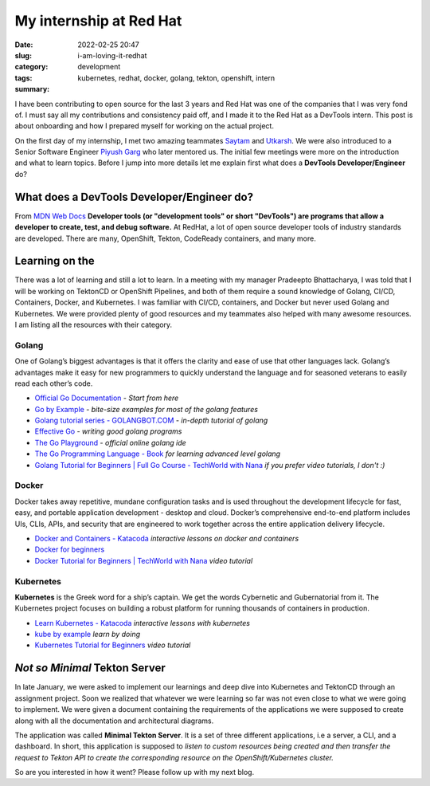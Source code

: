 .. |redhat_logo| image:: /images/redhat_logo.png
    :width: 1.5em
    :align: middle
    :target: https://redhat.com


**************************************
My internship at Red Hat |redhat_logo|
**************************************

:date: 2022-02-25 20:47
:slug: i-am-loving-it-redhat
:category: development
:tags: kubernetes, redhat, docker, golang, tekton, openshift, intern
:summary: 


I have been contributing to open source for the last 3 years and Red Hat was one of the companies that I was very fond of. I must say all my contributions and consistency paid off, and I made it to the Red Hat as a DevTools intern. This post is about onboarding and how I prepared myself for working on the actual project. 


On the first day of my internship, I met two amazing teammates `Saytam <https://github.com/>`_ and `Utkarsh <https://github.com/>`_. We were also introduced to a Senior Software Engineer `Piyush Garg <https://github.com>`_ who later mentored us. The initial few meetings were more on the introduction and what to learn topics. Before I jump into more details let me explain first what does a **DevTools Developer/Engineer** do? 



What does a DevTools Developer/Engineer do?
-------------------------------------------

From `MDN Web Docs <https://developer.mozilla.org/en-US/docs/Glossary/Developer_Tools>`_ **Developer tools (or "development tools" or short "DevTools") are programs that allow a developer to create, test, and debug software.** At RedHat, a lot of open source developer tools of industry standards are developed. There are many, OpenShift, Tekton, CodeReady containers, and many more. 

.. |golang_logo| image:: /images/golang.png
    :width: 2.5em
    :align: top

Learning on the |golang_logo|
-----------------------------

There was a lot of learning and still a lot to learn. In a meeting with my manager Pradeepto Bhattacharya, I was told that I will be working on TektonCD or OpenShift Pipelines, and both of them require a sound knowledge of Golang, CI/CD, Containers, Docker, and Kubernetes. I was familiar with CI/CD, containers, and Docker but never used Golang and Kubernetes. We were provided plenty of good resources and my teammates also helped with many awesome resources. I am listing all the resources with their category.


Golang
""""""

.. image:: /images/goladder.png
    :class: float-md-right rounded ml-3
    :alt: Gopher on the ladder
    :height: 20em

One of Golang’s biggest advantages is that it offers the clarity and ease of use that other languages lack. Golang’s advantages make it easy for new programmers to quickly understand the language and for seasoned veterans to easily read each other’s code.

- `Official Go Documentation <https://go.dev/doc/>`_ - *Start from here*
- `Go by Example <https://gobyexample.com/>`_ - *bite-size examples for most of the golang features*
- `Golang tutorial series - GOLANGBOT.COM <https://golangbot.com/learn-golang-series/>`_ - *in-depth tutorial of golang*
- `Effective Go <https://go.dev/doc/effective_go>`_ - *writing good golang programs*
- `The Go Playground <https://go.dev/play/>`_ - *official online golang ide*
- `The Go Programming Language - Book <https://www.gopl.io/>`_ *for learning advanced level golang*
- `Golang Tutorial for Beginners | Full Go Course - TechWorld with Nana <https://youtu.be/yyUHQIec83I>`_ *if you prefer video tutorials, I don't :)*
  
Docker
""""""

Docker takes away repetitive, mundane configuration tasks and is used throughout the development lifecycle for fast, easy, and portable application development - desktop and cloud. Docker’s comprehensive end-to-end platform includes UIs, CLIs, APIs, and security that are engineered to work together across the entire application delivery lifecycle.

.. image:: /images/docker-architecture.png
    :class: float-md-right img-fluid my-3
    :alt: The Docker Architecture


- `Docker and Containers - Katacoda <https://www.katacoda.com/courses/docker>`_ *interactive lessons on docker and containers*
- `Docker for beginners <https://docker-curriculum.com/>`_
- `Docker Tutorial for Beginners | TechWorld with Nana <https://youtu.be/3c-iBn73dDE>`_ *video tutorial*

Kubernetes
""""""""""

.. image:: /images/kubernetes-meme.png
    :width: 200
    :alt: Kubernetes tech
    :class: float-md-left border mr-3 


**Kubernetes** is the Greek word for a ship’s captain. We get the words Cybernetic and Gubernatorial from it. The Kubernetes project focuses on building a robust platform for running thousands of containers in production. 

- `Learn Kubernetes - Katacoda <https://www.katacoda.com/courses/kubernetes>`_ *interactive lessons with kubernetes*
- `kube by example <https://kubebyexample.com/>`_ *learn by doing*
- `Kubernetes Tutorial for Beginners <https://youtu.be/X48VuDVv0do>`_ *video tutorial*

*Not so Minimal* Tekton Server
------------------------------

In late January, we were asked to implement our learnings and deep dive into Kubernetes and TektonCD through an assignment project. Soon we realized that whatever we were learning so far was not even close to what we were going to implement. We were given a document containing the requirements of the applications we were supposed to create along with all the documentation and architectural diagrams. 


The application was called **Minimal Tekton Server**. It is a set of three different applications, i.e a server, a CLI, and a dashboard. In short, this application is supposed to *listen to custom resources being created and then transfer the request to Tekton API to create the corresponding resource on the OpenShift/Kubernetes cluster.* 


So are you interested in how it went? Please follow up with my next blog.
